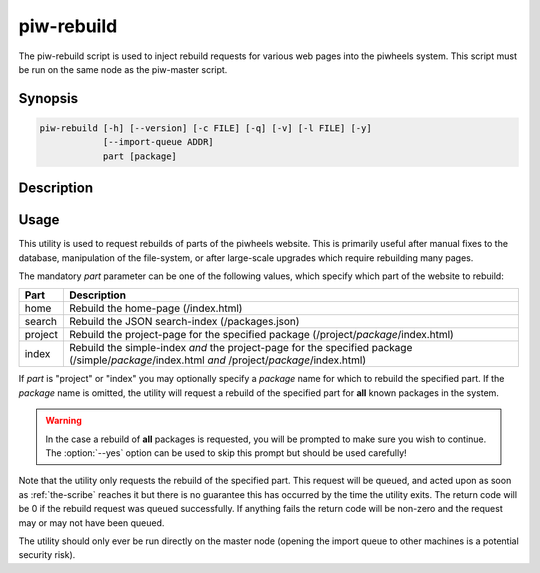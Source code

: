 ===========
piw-rebuild
===========

The piw-rebuild script is used to inject rebuild requests for various web
pages into the piwheels system. This script must be run on the same node as
the piw-master script.

Synopsis
========

.. code-block:: text

    piw-rebuild [-h] [--version] [-c FILE] [-q] [-v] [-l FILE] [-y]
                [--import-queue ADDR]
                part [package]


Description
===========

.. program:: piw-rebuild

.. option:: -h, --help

    Show this help message and exit

.. option:: --version

    Show program's version number and exit

.. option:: -c FILE, --configuration FILE

    Specify a configuration file to load

.. option:: -q, --quiet

    Produce less console output

.. option:: -v, --verbose

    Produce more console output

.. option:: -l FILE, --log-file FILE

    Log messages to the specified file

.. option:: -y, --yes

    Run non-interactively; never prompt during operation

.. option:: --import-queue ADDR

    The address of the queue used by :program:`piw-rebuild` (default:
    (ipc:///tmp/piw-import); this should always be an ipc address


Usage
=====

This utility is used to request rebuilds of parts of the piwheels website. This
is primarily useful after manual fixes to the database, manipulation of the
file-system, or after large-scale upgrades which require rebuilding many pages.

The mandatory *part* parameter can be one of the following values, which
specify which part of the website to rebuild:

+---------+---------------------------------------------------------+
| Part    | Description                                             |
+=========+=========================================================+
| home    | Rebuild the home-page (/index.html)                     |
+---------+---------------------------------------------------------+
| search  | Rebuild the JSON search-index (/packages.json)          |
+---------+---------------------------------------------------------+
| project | Rebuild the project-page for the specified package      |
|         | (/project/*package*/index.html)                         |
+---------+---------------------------------------------------------+
| index   | Rebuild the simple-index *and* the project-page         |
|         | for the specified package (/simple/*package*/index.html |
|         | *and* /project/*package*/index.html)                    |
+---------+---------------------------------------------------------+

If *part* is "project" or "index" you may optionally specify a *package* name
for which to rebuild the specified part. If the *package* name is omitted, the
utility will request a rebuild of the specified part for **all** known packages
in the system.

.. warning::

    In the case a rebuild of **all** packages is requested, you will be
    prompted to make sure you wish to continue. The :option:`--yes` option can
    be used to skip this prompt but should be used carefully!

Note that the utility only requests the rebuild of the specified part. This
request will be queued, and acted upon as soon as :ref:`the-scribe` reaches it
but there is no guarantee this has occurred by the time the utility exits. The
return code will be 0 if the rebuild request was queued successfully. If
anything fails the return code will be non-zero and the request may or may not
have been queued.

The utility should only ever be run directly on the master node (opening the
import queue to other machines is a potential security risk).
